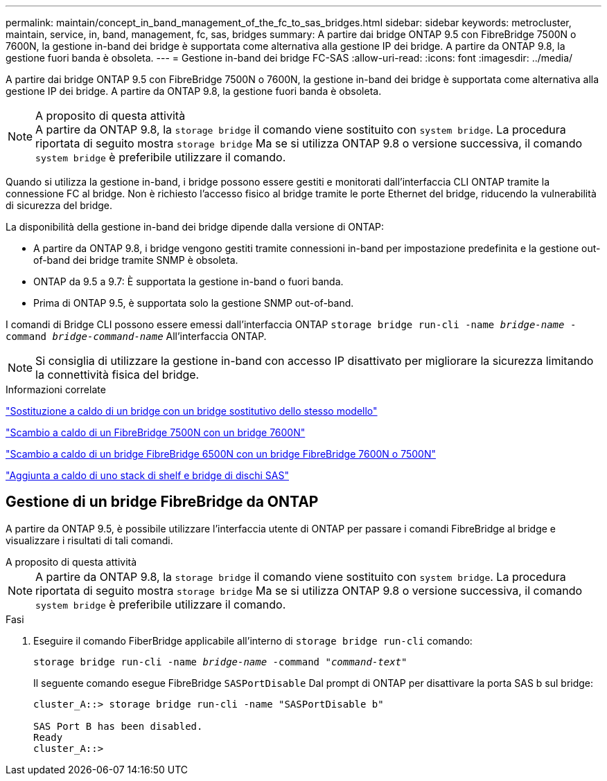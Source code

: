 ---
permalink: maintain/concept_in_band_management_of_the_fc_to_sas_bridges.html 
sidebar: sidebar 
keywords: metrocluster, maintain, service, in, band, management, fc, sas, bridges 
summary: A partire dai bridge ONTAP 9.5 con FibreBridge 7500N o 7600N, la gestione in-band dei bridge è supportata come alternativa alla gestione IP dei bridge. A partire da ONTAP 9.8, la gestione fuori banda è obsoleta. 
---
= Gestione in-band dei bridge FC-SAS
:allow-uri-read: 
:icons: font
:imagesdir: ../media/


[role="lead"]
A partire dai bridge ONTAP 9.5 con FibreBridge 7500N o 7600N, la gestione in-band dei bridge è supportata come alternativa alla gestione IP dei bridge. A partire da ONTAP 9.8, la gestione fuori banda è obsoleta.

.A proposito di questa attività

NOTE: A partire da ONTAP 9.8, la `storage bridge` il comando viene sostituito con `system bridge`. La procedura riportata di seguito mostra `storage bridge` Ma se si utilizza ONTAP 9.8 o versione successiva, il comando `system bridge` è preferibile utilizzare il comando.

Quando si utilizza la gestione in-band, i bridge possono essere gestiti e monitorati dall'interfaccia CLI ONTAP tramite la connessione FC al bridge. Non è richiesto l'accesso fisico al bridge tramite le porte Ethernet del bridge, riducendo la vulnerabilità di sicurezza del bridge.

La disponibilità della gestione in-band dei bridge dipende dalla versione di ONTAP:

* A partire da ONTAP 9.8, i bridge vengono gestiti tramite connessioni in-band per impostazione predefinita e la gestione out-of-band dei bridge tramite SNMP è obsoleta.
* ONTAP da 9.5 a 9.7: È supportata la gestione in-band o fuori banda.
* Prima di ONTAP 9.5, è supportata solo la gestione SNMP out-of-band.


I comandi di Bridge CLI possono essere emessi dall'interfaccia ONTAP `storage bridge run-cli -name _bridge-name_ -command _bridge-command-name_` All'interfaccia ONTAP.


NOTE: Si consiglia di utilizzare la gestione in-band con accesso IP disattivato per migliorare la sicurezza limitando la connettività fisica del bridge.

.Informazioni correlate
link:task_replace_a_sle_fc_to_sas_bridge.html#hot-swapping-a-bridge-with-a-replacement-bridge-of-the-same-model["Sostituzione a caldo di un bridge con un bridge sostitutivo dello stesso modello"]

link:task_replace_a_sle_fc_to_sas_bridge.html#hot-swapping-a-fibrebridge-7500n-with-a-7600n-bridge["Scambio a caldo di un FibreBridge 7500N con un bridge 7600N"]

link:task_replace_a_sle_fc_to_sas_bridge.html#hot-swapping-a-fibrebridge-a-6500n-bridge-with-a-fibrebrdige-7600n-or-7500n-bridge["Scambio a caldo di un bridge FibreBridge 6500N con un bridge FibreBridge 7600N o 7500N"]

link:task_fb_hot_add_stack_of_shelves_and_bridges.html#hot-adding-a-stack-of-sas-disk-shelves-and-bridges["Aggiunta a caldo di uno stack di shelf e bridge di dischi SAS"]



== Gestione di un bridge FibreBridge da ONTAP

A partire da ONTAP 9.5, è possibile utilizzare l'interfaccia utente di ONTAP per passare i comandi FibreBridge al bridge e visualizzare i risultati di tali comandi.

.A proposito di questa attività
--

NOTE: A partire da ONTAP 9.8, la `storage bridge` il comando viene sostituito con `system bridge`. La procedura riportata di seguito mostra `storage bridge` Ma se si utilizza ONTAP 9.8 o versione successiva, il comando `system bridge` è preferibile utilizzare il comando.

--
.Fasi
. Eseguire il comando FiberBridge applicabile all'interno di `storage bridge run-cli` comando:
+
`storage bridge run-cli -name _bridge-name_ -command _"command-text"_`

+
Il seguente comando esegue FibreBridge `SASPortDisable` Dal prompt di ONTAP per disattivare la porta SAS b sul bridge:

+
[listing]
----
cluster_A::> storage bridge run-cli -name "SASPortDisable b"

SAS Port B has been disabled.
Ready
cluster_A::>
----


